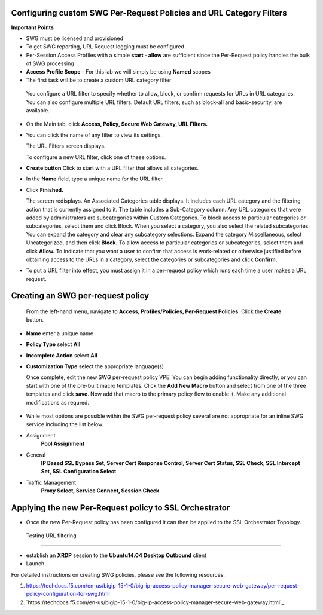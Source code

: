 .. role:: red
.. role:: bred

Configuring custom SWG Per-Request Policies and URL Category Filters
===========================================================================

**Important Points**

-  SWG must be licensed and provisioned
-  To get SWG reporting, URL Request logging must be configured
-  Per-Session Access Profiles with a simple **start - allow** are sufficient
   since the Per-Request policy handles the bulk of SWG processing
-  **Access Profile Scope** - For this lab we will simply be using **Named** scopes

-  The first task will be to create a custom URL category filter

  You configure a URL filter to specify whether to allow, block, or confirm requests
  for URLs in URL categories. You can also configure multiple URL filters.  Default URL filters,
  such as block-all and basic-security, are available.

- On the Main tab, click **Access, Policy, Secure Web Gateway, URL Filters.**
- You can click the name of any filter to view its settings.

  The URL Filters screen displays.

  To configure a new URL filter, click one of these options.

- **Create button** Click to start with a URL filter that allows all categories.

- In the **Name** field, type a unique name for the URL filter.

- Click **Finished.**

  The screen redisplays. An Associated Categories table displays.
  It includes each URL category and the filtering action that is
  currently assigned to it. The table includes a Sub-Category column.
  Any URL categories that were added by administrators are subcategories
  within Custom Categories. To block access to particular categories
  or subcategories, select them and click Block.  When you select a category,
  you also select the related subcategories. You can expand the category
  and clear any subcategory selections.  Expand the category Miscellaneous,
  select Uncategorized, and then click **Block.**  To allow access to particular
  categories or subcategories, select them and click **Allow.**  To indicate that
  you want a user to confirm that access is work-related or otherwise justified
  before obtaining access to the URLs in a category, select the categories or
  subcategories and click **Confirm.**

- To put a URL filter into effect, you must assign it in a per-request policy which
  runs each time a user makes a URL request.

.. image:: ../images/url-categories1.PNG
     :align: center
     :scale: 50



.. image:: ../images/url-categories2.PNG
    :align: center
    :scale: 50



Creating an SWG per-request policy
===========================================================================

   From the left-hand menu, navigate to
   **Access, Profiles/Policies, Per-Request Policies**. Click
   the **Create** button.

-  **Name** enter a unique name
-  **Policy Type** select **All**
-  **Incomplete Action** select **All**
-  **Customization Type** select the appropriate language(s)

   Once complete, edit the new SWG per-request policy VPE.  You can begin
   adding functionality directly, or you can start with one of the pre-built macro templates.
   Click the **Add New Macro** button and select from one of the three templates and click
   **save**.  Now add that macro to the primary policy flow to enable it.  Make any additional
   modifications as requred.


 .. image:: ../images/per-request1.PNG



 .. image:: ../images/url-categories3.PNG





-  While most options are possible within the SWG per-request policy
   several are not appropriate for an inline SWG service including the list
   below.

-  Assignment
      **Pool Assignment**
-  General
      **IP Based SSL Bypass Set, Server Cert Response Control, Server Cert Status, SSL Check, SSL Intercept Set, SSL Configuration Select**
-  Traffic Management
      **Proxy Select, Service Connect, Session Check**


Applying the new Per-Request policy to SSL Orchestrator
===========================================================================

-  Once the new Per-Request policy has been configured it can then be applied
   to the SSL Orchestrator Topology.

  Testing URL filtering
===========================================================================

- establish an **XRDP** session to the **Ubuntu14.04 Desktop Outbound**
  client

- Launch




For detailed instructions on creating SWG policies, please see the following resources:

#. `<https://techdocs.f5.com/en-us/bigip-15-1-0/big-ip-access-policy-manager-secure-web-gateway/per-request- policy-configuration-for-swg.html>`_

#. `https://techdocs.f5.com/en-us/bigip-15-1-0/big-ip-access-policy-manager-secure-web-gateway.html`_
